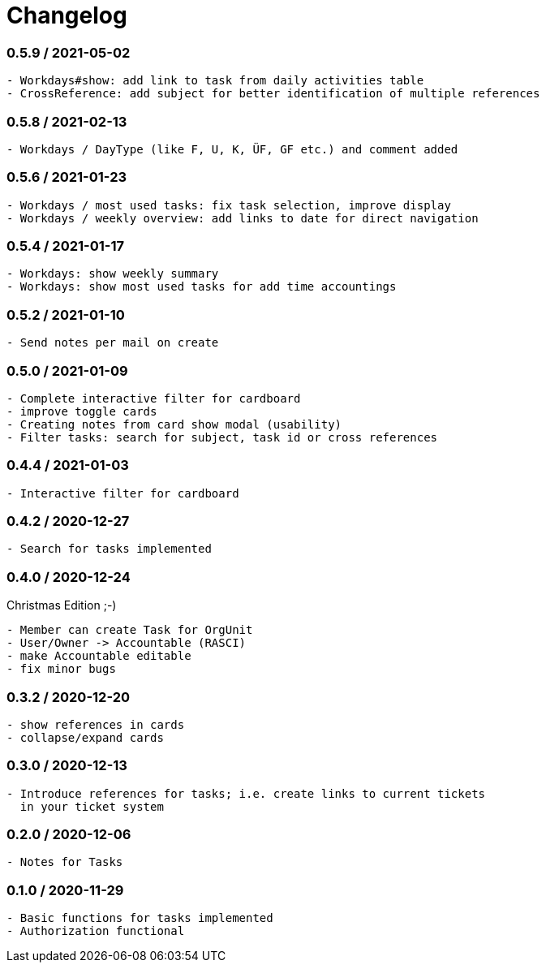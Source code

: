 = Changelog

=== 0.5.9 / 2021-05-02

----
- Workdays#show: add link to task from daily activities table
- CrossReference: add subject for better identification of multiple references
----

=== 0.5.8 / 2021-02-13

----
- Workdays / DayType (like F, U, K, ÜF, GF etc.) and comment added
----

=== 0.5.6 / 2021-01-23

----
- Workdays / most used tasks: fix task selection, improve display
- Workdays / weekly overview: add links to date for direct navigation
----

=== 0.5.4 / 2021-01-17

----
- Workdays: show weekly summary
- Workdays: show most used tasks for add time accountings
----

=== 0.5.2 / 2021-01-10

----
- Send notes per mail on create
----

=== 0.5.0 / 2021-01-09

----
- Complete interactive filter for cardboard
- improve toggle cards
- Creating notes from card show modal (usability)
- Filter tasks: search for subject, task id or cross references
----

=== 0.4.4 / 2021-01-03

----
- Interactive filter for cardboard
----

=== 0.4.2 / 2020-12-27

----
- Search for tasks implemented
----

=== 0.4.0 / 2020-12-24

.Christmas Edition ;-)
----
- Member can create Task for OrgUnit
- User/Owner -> Accountable (RASCI)
- make Accountable editable
- fix minor bugs
----

=== 0.3.2 / 2020-12-20

----
- show references in cards
- collapse/expand cards
----

=== 0.3.0 / 2020-12-13

----
- Introduce references for tasks; i.e. create links to current tickets 
  in your ticket system
----

=== 0.2.0 / 2020-12-06

----
- Notes for Tasks
----

=== 0.1.0 / 2020-11-29

----
- Basic functions for tasks implemented
- Authorization functional
----
